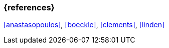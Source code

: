 === {references}

// tag::EN[]
// end::EN[]

<<anastasopoulos>>, <<boeckle>>, <<clements>>, <<linden>>

